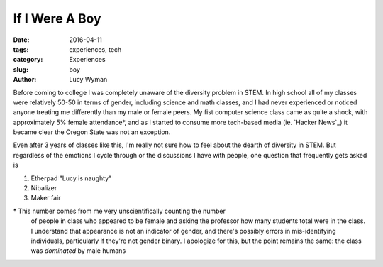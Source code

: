 If I Were A Boy
===============
:date: 2016-04-11
:tags: experiences, tech
:category: Experiences
:slug: boy
:author: Lucy Wyman

Before coming to college I was completely unaware of 
the diversity problem in STEM.  In high school all 
of my classes were relatively 50-50 in terms of gender, including 
science and math classes, and I had never experienced or noticed
anyone treating me differently than my male or female peers. 
My fist computer science class came as quite a shock, with approximately
5% female attendance*, and as I started to consume more tech-based
media (ie. `Hacker News`_) it became clear the Oregon State was not 
an exception. 

Even after 3 years of classes like this, I'm really not
sure how to feel about the dearth of diversity in STEM.  But 
regardless of the emotions I cycle through or the discussions
I have with people, one question that frequently gets asked is

#. Etherpad "Lucy is naughty"

#. Nibalizer

#. Maker fair


\* This number comes from me very unscientifically counting the number
  of people in class who appeared to be female and asking the professor
  how many students total were in the class.  I understand that appearance
  is not an indicator of gender, and there's possibly errors in 
  mis-identifying individuals, particularly if they're not gender binary.
  I apologize for this, but the point remains the same: the class was 
  *dominated* by male humans
